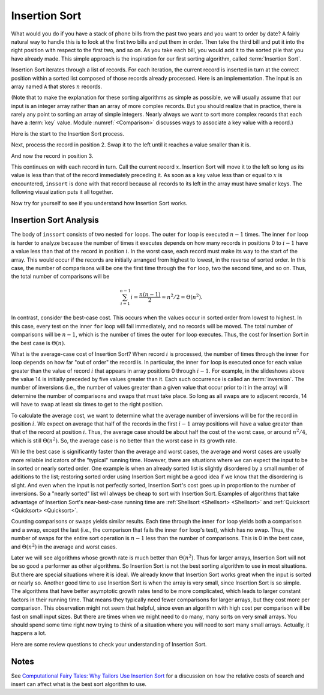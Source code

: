 .. This file is part of the OpenDSA eTextbook project. See
.. http://algoviz.org/OpenDSA for more details.
.. Copyright (c) 2012-2013 by the OpenDSA Project Contributors, and
.. distributed under an MIT open source license.

.. avmetadata::
   :author: Cliff Shaffer
   :requires: sorting terminology; comparison
   :satisfies: insertion sort
   :topic: Sorting

.. index:: ! Insertion Sort

Insertion Sort
==============

What would you do if you have a stack of phone bills from the past
two years and you want to order by date?
A fairly natural way to handle this is to look at the first two
bills and put them in order.
Then take the third bill and put it into the right position with
respect to the first two, and so on.
As you take each bill, you would add it to the sorted pile that you
have already made.
This simple approach is the inspiration for
our first sorting algorithm, called :term:`Insertion Sort`.

Insertion Sort iterates through a list of records.
For each iteration, the current record is inserted in turn at the
correct position within a sorted list composed of those records
already processed.
Here is an implementation.
The input is an array named ``A`` that stores :math:`n` records.

.. codeinclude:: Sorting/Insertionsort
   :tag: Insertionsort

(Note that to make the explanation for these sorting algorithms as
simple as possible, we will usually assume that our input is an
integer array rather than an array of more complex records.
But you should realize that in practice, there is rarely any point
to sorting an array of simple integers.
Nearly always we want to sort more complex records that each have a
:term:`key` value.
Module :numref:`<Comparison>` discusses ways to associate a key value
with a record.)

Here is the start to the Insertion Sort process.

.. inlineav:: InsertionSortP1CON ss
   :output: show

Next, process the record in position 2.
Swap it to the left until it reaches a value smaller than it is.

.. inlineav:: InsertionSortP2CON ss
   :output: show

And now the record in position 3.

.. inlineav:: InsertionSortP3CON ss
   :output: show

This continues on with each record in turn.
Call the current record :math:`x`.
Insertion Sort will move it to the left so
long as its value is less than that of the record immediately
preceding it.
As soon as a key value less than or equal to :math:`x` is
encountered, ``inssort`` is done with that record because all
records to its left in the array must have smaller keys.
The following visualization puts it all together.

.. avembed:: AV/Sorting/InsertionSortAV.html ss

Now try for yourself to see if you understand how Insertion Sort works.

.. avembed:: Exercises/Sorting/InssortPRO.html ka

Insertion Sort Analysis
-----------------------

The body of ``inssort`` consists of two nested
``for`` loops.
The outer ``for`` loop is executed :math:`n-1` times.
The inner ``for`` loop is harder to analyze because the
number of times it executes depends on how many records in positions
0 to :math:`i-1` have a value less than that of the record in
position :math:`i`.
In the worst case, each record must make its way to the start of the
array.
This would occur if the records are initially arranged from highest to
lowest, in the reverse of sorted order.
In this case, the number of comparisons will be one the first time
through the ``for`` loop, two the second time, and so on.
Thus, the total number of comparisons will be

.. math::
   \sum_{i=1}^{n-1} i = \frac{n(n-1)}{2} \approx n^2/2 = \Theta(n^2).

In contrast, consider the best-case cost.
This occurs when the values occur in sorted order from lowest to
highest.
In this case, every test on the inner ``for`` loop will
fail immediately, and no records will be moved.
The total number of comparisons will be :math:`n-1`, which is the
number of times the outer ``for`` loop executes.
Thus, the cost for Insertion Sort in the best case is
:math:`\Theta(n)`.

.. index:: ! inversion

What is the average-case cost of Insertion Sort?
When record :math:`i` is processed, the number
of times through the inner ``for`` loop depends on how far
"out of order" the record is.
In particular, the inner ``for`` loop is executed once for
each value greater than the value of record :math:`i` that appears in
array positions 0 through :math:`i-1`.
For example, in the slideshows above the value 14 is initially
preceded by five values greater than it.
Each such occurrence is called an :term:`inversion`.
The number of inversions (i.e., the number of values greater than a
given value that occur prior to it in the array) will determine the
number of comparisons and swaps that must take place.
So long as all swaps are to adjacent records, 14 will have to swap at
least six times to get to the right position.

To calculate the average cost, we want to determine what the average
number of inversions will be for the record in position :math:`i`.
We expect on average that half of the records in the first
:math:`i-1` array positions will have a value greater than that of
the record at position :math:`i`.
Thus, the average case should be about half the cost of the worst
case, or around :math:`n^2/4`, which is still
:math:`\Theta(n^2)`.
So, the average case is no better than the worst case in
its growth rate.

While the best case is significantly faster than the average and worst
cases, the average and worst cases are usually more reliable
indicators of the "typical" running time.
However, there are situations where we can expect the input to be in
sorted or nearly sorted order.
One example is when an already sorted list is slightly disordered by a
small number of additions to the list;
restoring sorted order using Insertion Sort might be a good idea if we
know that the disordering is slight.
And even when the input is not perfectly sorted, Insertion Sort's cost
goes up in proportion to the number of inversions.
So a "nearly sorted" list will always be cheap to sort with Insertion
Sort.
Examples of algorithms that take advantage of Insertion Sort's
near-best-case running time are
:ref:`Shellsort <Shellsort> <Shellsort>`
and :ref:`Quicksort <Quicksort> <Quicksort>`.

Counting comparisons or swaps yields similar results.
Each time through the inner ``for`` loop yields both a
comparison and a swap, except the last (i.e., the comparison that
fails the inner ``for`` loop's test), which has no swap.
Thus, the number of swaps for the entire sort operation is
:math:`n-1` less than the number of comparisons.
This is 0 in the best case, and :math:`\Theta(n^2)` in the
average and worst cases.

Later we will see algorithms whose growth rate is much
better than :math:`\Theta(n^2)`.
Thus for larger arrays, Insertion Sort will not be so good a
performer as other algorithms.
So Insertion Sort is not the best sorting algorithm to use in most
situations.
But there are special situations where it is ideal.
We already know that Insertion Sort works great when the input is
sorted or nearly so.
Another good time to use Insertion Sort is when the array is very
small, since Insertion Sort is so simple.
The algorithms that have better asymptotic growth rates tend to be
more complicated, which leads to larger constant factors in their
running time.
That means they typically need fewer comparisons for larger arrays,
but they cost more per comparison.
This observation might not seem that helpful, since even an algorithm
with high cost per comparison will be fast on small input sizes.
But there are times when we might need to do many, many sorts on very
small arrays.
You should spend some time right now trying to think of a situation
where you will need to sort many small arrays.
Actually, it happens a lot.

Here are some review questions to check your understanding of
Insertion Sort.

.. avembed:: Exercises/Sorting/InssortSumm.html ka

Notes
-----

See
`Computational Fairy Tales: Why Tailors Use Insertion Sort
<http://computationaltales.blogspot.com/2011/04/why-tailors-use-insertion-sort.html>`_
for a discussion on how the relative costs of search and insert can
affect what is the best sort algorithm to use.

.. odsascript:: AV/Sorting/InsertionSortP1CON.js
.. odsascript:: AV/Sorting/InsertionSortP2CON.js
.. odsascript:: AV/Sorting/InsertionSortP3CON.js
